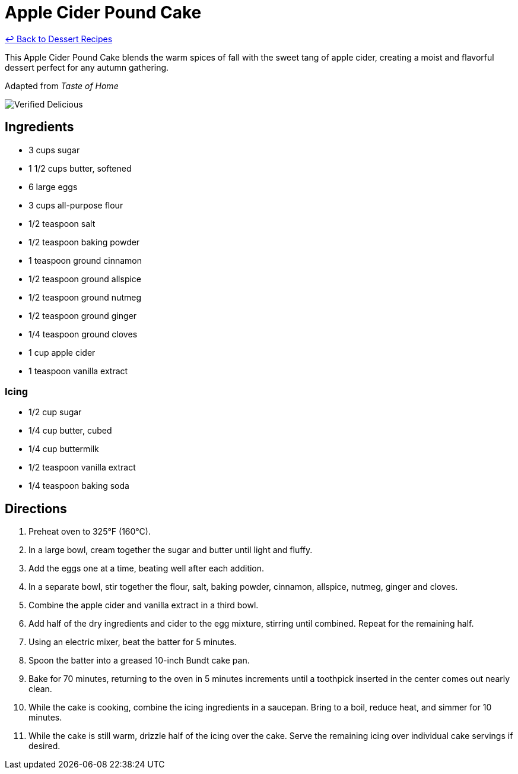 = Apple Cider Pound Cake

link:./README.md[&larrhk; Back to Dessert Recipes]

This Apple Cider Pound Cake blends the warm spices of fall with the sweet tang of apple cider, creating a moist and flavorful dessert perfect for any autumn gathering.

Adapted from _Taste of Home_

image::https://badgen.net/badge/verified/delicious/228B22[Verified Delicious]

== Ingredients

* 3 cups sugar
* 1 1/2 cups butter, softened
* 6 large eggs
* 3 cups all-purpose flour
* 1/2 teaspoon salt
* 1/2 teaspoon baking powder
* 1 teaspoon ground cinnamon
* 1/2 teaspoon ground allspice
* 1/2 teaspoon ground nutmeg
* 1/2 teaspoon ground ginger
* 1/4 teaspoon ground cloves
* 1 cup apple cider
* 1 teaspoon vanilla extract

=== Icing
* 1/2 cup sugar
* 1/4 cup butter, cubed
* 1/4 cup buttermilk
* 1/2 teaspoon vanilla extract
* 1/4 teaspoon baking soda

== Directions

1. Preheat oven to 325°F (160°C).
2. In a large bowl, cream together the sugar and butter until light and fluffy.
3. Add the eggs one at a time, beating well after each addition.
4. In a separate bowl, stir together the flour, salt, baking powder, cinnamon, allspice, nutmeg, ginger and cloves.
5. Combine the apple cider and vanilla extract in a third bowl.
6. Add half of the dry ingredients and cider to the egg mixture, stirring until combined. Repeat for the remaining half.
7. Using an electric mixer, beat the batter for 5 minutes.
8. Spoon the batter into a greased 10-inch Bundt cake pan.
9. Bake for 70 minutes, returning to the oven in 5 minutes increments until a toothpick inserted in the center comes out nearly clean.
10. While the cake is cooking, combine the icing ingredients in a saucepan. Bring to a boil, reduce heat, and simmer for 10 minutes.
11. While the cake is still warm, drizzle half of the icing over the cake. Serve the remaining icing over individual cake servings if desired.